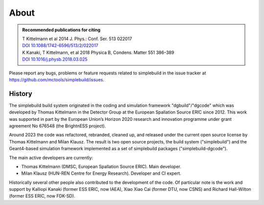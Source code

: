 *****
About
*****

.. admonition:: Recommended publications for citing
  :class: tip

  | T Kittelmann et al 2014 J. Phys.: Conf. Ser. 513 022017
  | `DOI 10.1088/1742-6596/513/2/022017 <https://doi.org/10.1088/1742-6596/513/2/022017>`_
  | K Kanaki, T Kittelmann, et al 2018 Physica B, Condens. Matter 551 386–389
  | `DOI 10.1016/j.physb.2018.03.025 <https://doi.org/10.1016/j.physb.2018.03.025>`_


Please report any bugs, problems or feature requests related to simplebuild in
the issue tracker at https://github.com/mctools/simplebuild/issues.

History
=======

The simplebuild build system originated in the coding and simulation framework
"dgbuild"/"dgcode" which was developed by Thomas Kittelmann in the Detector
Group at the European Spallation Source ERIC since 2012. This work was supported
in part by the European Union’s Horizon 2020 research and innovation programme
under grant agreement No 676548 (the BrightnESS project).

Around 2023 the code was refactored, rebranded, cleaned up, and released under
the current open source license by Thomas Kittelmann and Milan Klausz. The
result is two open source projects, the build system ("simplebuild") and the
Geant4-based simulation framework implemented as a set of simplebuild packages
("simplebuild-dgcode").

The main active developers are currently:

* Thomas Kittelmann (DMSC, European Spallation Source ERIC). Main developer.
* Milan Klausz (HUN-REN Centre for Energy Research). Developer and CI expert.

Historically several other people also contributed to the development of the
code. Of particular note is the work and support by Kalliopi Kanaki (former ESS
ERIC, now IAEA), Xiao Xiao Cai (former DTU, now CSNS) and Richard Hall-Wilton
(former ESS ERIC, now FDK-SD).
